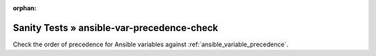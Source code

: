 :orphan:

Sanity Tests » ansible-var-precedence-check
===========================================

Check the order of precedence for Ansible variables against :ref:`ansible_variable_precedence`.
